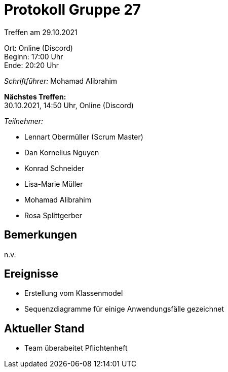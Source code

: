 = Protokoll Gruppe 27

Treffen am 29.10.2021

Ort:      Online (Discord) +
Beginn:   17:00 Uhr +
Ende:     20:20 Uhr

__Schriftführer:__ Mohamad Alibrahim

*Nächstes Treffen:* +
30.10.2021, 14:50 Uhr, Online (Discord)

__Teilnehmer:__
//Tabellarisch oder Aufzählung, Kennzeichnung von Teilnehmern mit besonderer Rolle (z.B. Kunde)

- Lennart Obermüller (Scrum Master)
- Dan Kornelius Nguyen
- Konrad Schneider
- Lisa-Marie Müller
- Mohamad Alibrahim
- Rosa Splittgerber

== Bemerkungen
n.v.

== Ereignisse
- Erstellung vom Klassenmodel
- Sequenzdiagramme für einige Anwendungsfälle gezeichnet

== Aktueller Stand
- Team überabeitet Pflichtenheft

